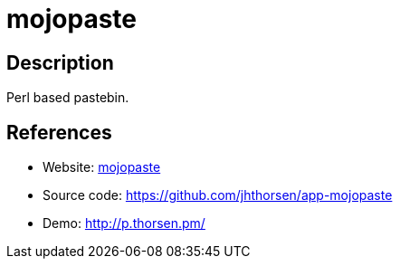 = mojopaste

:Name:          mojopaste
:Language:      mojopaste
:License:       Artistic-2.0
:Topic:         Pastebins
:Category:      
:Subcategory:   

// END-OF-HEADER. DO NOT MODIFY OR DELETE THIS LINE

== Description

Perl based pastebin.

== References

* Website: http://search.cpan.org/dist/App-mojopaste/[mojopaste]
* Source code: https://github.com/jhthorsen/app-mojopaste[https://github.com/jhthorsen/app-mojopaste]
* Demo: http://p.thorsen.pm/[http://p.thorsen.pm/]
